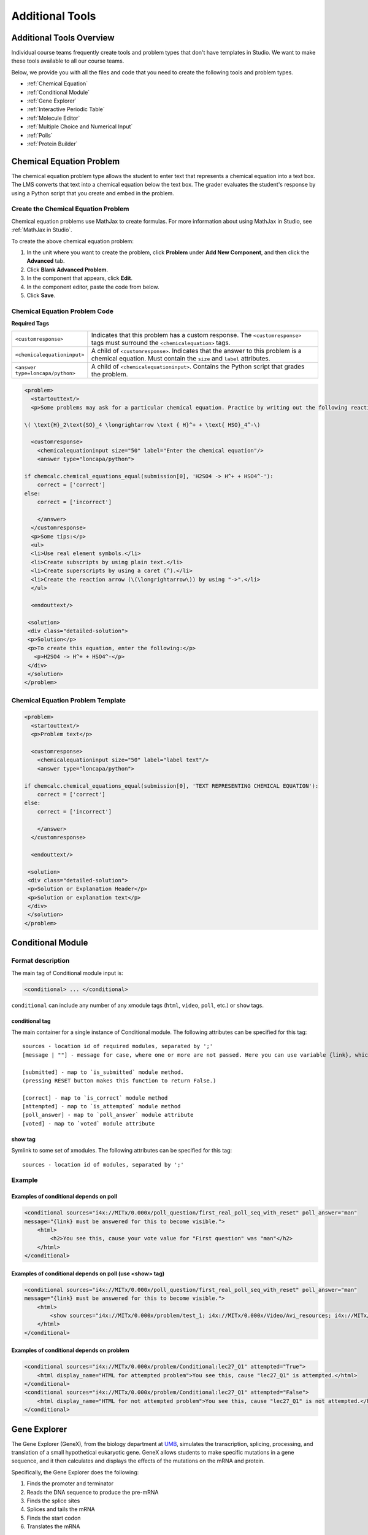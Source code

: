 .. _Additional Tools:


#############################
Additional Tools
#############################

*************************
Additional Tools Overview
*************************

Individual course teams frequently create tools and problem types that don't have templates in Studio. We want to make these tools available to all our course teams. 

Below, we provide you with all the files and code that you need to create the following tools and problem types.

* :ref:`Chemical Equation`
* :ref:`Conditional Module`
* :ref:`Gene Explorer`
* :ref:`Interactive Periodic Table`
* :ref:`Molecule Editor`
* :ref:`Multiple Choice and Numerical Input`
* :ref:`Polls`
* :ref:`Protein Builder`


.. _Chemical Equation:

**************************
Chemical Equation Problem
**************************

The chemical equation problem type allows the student to enter text that represents a chemical equation into a text box. The LMS converts that text into a chemical equation below the text box. The grader evaluates the student's response by using a Python script that you create and embed in the problem.

.. image:: /Images/ChemicalEquationExample.png
 :alt: Image of a chemical equation response problem

====================================
Create the Chemical Equation Problem
====================================

Chemical equation problems use MathJax to create formulas. For more information about using MathJax in Studio, see :ref:`MathJax in Studio`.

To create the above chemical equation problem:

#. In the unit where you want to create the problem, click **Problem** under **Add New Component**, and then click the **Advanced** tab.
#. Click **Blank Advanced Problem**.
#. In the component that appears, click **Edit**.
#. In the component editor, paste the code from below.
#. Click **Save**.

====================================
Chemical Equation Problem Code
====================================

**Required Tags**

.. list-table::
   :widths: 20 80

   * - ``<customresponse>``
     - Indicates that this problem has a custom response. The ``<customresponse>`` tags must surround the ``<chemicalequation>`` tags.
   * - ``<chemicalequationinput>``
     - A child of ``<customresponse>``. Indicates that the answer to this problem is a chemical equation. Must contain the ``size`` and ``label`` attributes.
   * - ``<answer type=loncapa/python>``
     - A child of ``<chemicalequationinput>``. Contains the Python script that grades the problem.

.. code-block:: xml

  <problem>
    <startouttext/>
    <p>Some problems may ask for a particular chemical equation. Practice by writing out the following reaction in the box below.</p>
    
  \( \text{H}_2\text{SO}_4 \longrightarrow \text { H}^+ + \text{ HSO}_4^-\)

    <customresponse>
      <chemicalequationinput size="50" label="Enter the chemical equation"/>
      <answer type="loncapa/python">

  if chemcalc.chemical_equations_equal(submission[0], 'H2SO4 -> H^+ + HSO4^-'):
      correct = ['correct']
  else:
      correct = ['incorrect']

      </answer>
    </customresponse>
    <p>Some tips:</p>
    <ul>
    <li>Use real element symbols.</li>
    <li>Create subscripts by using plain text.</li>
    <li>Create superscripts by using a caret (^).</li>
    <li>Create the reaction arrow (\(\longrightarrow\)) by using "->".</li>
    </ul>

    <endouttext/>
  
   <solution>
   <div class="detailed-solution">
   <p>Solution</p>
   <p>To create this equation, enter the following:</p>
     <p>H2SO4 -> H^+ + HSO4^-</p>
   </div>
   </solution>
  </problem>

====================================
Chemical Equation Problem Template
====================================

.. code-block:: xml

  <problem>
    <startouttext/>
    <p>Problem text</p>

    <customresponse>
      <chemicalequationinput size="50" label="label text"/>
      <answer type="loncapa/python">

  if chemcalc.chemical_equations_equal(submission[0], 'TEXT REPRESENTING CHEMICAL EQUATION'):
      correct = ['correct']
  else:
      correct = ['incorrect']

      </answer>
    </customresponse>

    <endouttext/>
  
   <solution>
   <div class="detailed-solution">
   <p>Solution or Explanation Header</p>
   <p>Solution or explanation text</p>
   </div>
   </solution>
  </problem>

.. _Conditional Module:

******************
Conditional Module
******************

==================
Format description
==================

The main tag of Conditional module input is:

.. code-block:: xml

    <conditional> ... </conditional>

``conditional`` can include any number of any xmodule tags (``html``, ``video``, ``poll``, etc.) or ``show`` tags.

conditional tag
---------------

The main container for a single instance of Conditional module. The following attributes can
be specified for this tag::

    sources - location id of required modules, separated by ';'
    [message | ""] - message for case, where one or more are not passed. Here you can use variable {link}, which generate link to required module.

    [submitted] - map to `is_submitted` module method.
    (pressing RESET button makes this function to return False.)

    [correct] - map to `is_correct` module method
    [attempted] - map to `is_attempted` module method
    [poll_answer] - map to `poll_answer` module attribute
    [voted] - map to `voted` module attribute

show tag
--------

Symlink to some set of xmodules. The following attributes can
be specified for this tag::

    sources - location id of modules, separated by ';'

=======
Example
=======

Examples of conditional depends on poll
-------------------------------------------

.. code-block:: xml

    <conditional sources="i4x://MITx/0.000x/poll_question/first_real_poll_seq_with_reset" poll_answer="man"
    message="{link} must be answered for this to become visible.">
        <html>
            <h2>You see this, cause your vote value for "First question" was "man"</h2>
        </html>
    </conditional>

Examples of conditional depends on poll (use <show> tag)
--------------------------------------------------------

.. code-block:: xml

    <conditional sources="i4x://MITx/0.000x/poll_question/first_real_poll_seq_with_reset" poll_answer="man"
    message="{link} must be answered for this to become visible.">
        <html>
            <show sources="i4x://MITx/0.000x/problem/test_1; i4x://MITx/0.000x/Video/Avi_resources; i4x://MITx/0.000x/problem/test_1"/>
        </html>
    </conditional>

Examples of conditional depends on problem
-------------------------------------------

.. code-block:: xml

    <conditional sources="i4x://MITx/0.000x/problem/Conditional:lec27_Q1" attempted="True">
        <html display_name="HTML for attempted problem">You see this, cause "lec27_Q1" is attempted.</html>
    </conditional>
    <conditional sources="i4x://MITx/0.000x/problem/Conditional:lec27_Q1" attempted="False">
        <html display_name="HTML for not attempted problem">You see this, cause "lec27_Q1" is not attempted.</html>
    </conditional>


.. _Gene Explorer:

**************************
Gene Explorer
**************************

The Gene Explorer (GeneX), from the biology department at `UMB <http://www.umb.edu/>`_, simulates the transcription, splicing, processing, and translation of a small hypothetical eukaryotic gene. GeneX allows students to make specific mutations in a gene sequence, and it then calculates and displays the effects of the mutations on the mRNA and protein. 

Specifically, the Gene Explorer does the following:

#. Finds the promoter and terminator
#. Reads the DNA sequence to produce the pre-mRNA
#. Finds the splice sites
#. Splices and tails the mRNA
#. Finds the start codon
#. Translates the mRNA

.. image:: /Images/GeneExplorer.png
  :alt: Image of the Gene Explorer

For more information about the Gene Explorer, see `The Gene Explorer <http://intro.bio.umb.edu/GX/>`_.

=====================
Gene Explorer Code
=====================

::

  <problem>
  <p>Make a single base pair substitution mutation in the gene below that results in a protein that is longer than the protein produced by the original gene. When you are satisfied with your change and its effect, click the <b>SUBMIT</b> button.</p>
  <p>Note that a "single base pair substitution mutation" is when a single base is changed to another base; for example, changing the A at position 80 to a T. Deletions and insertions are not allowed.</p>
  <script type="loncapa/python">
  def genex_grader(expect,ans):
      if ans=="CORRECT": return True
      import json
      ans=json.loads(ans)
      return ans["genex_answer"]=="CORRECT"
  </script>
  <customresponse cfn="genex_grader">
  <editageneinput width="818" height="1000" dna_sequence="TAAGGCTATAACCGAGATTGATGCCTTGTGCGATAAGGTGTGTCCCCCCCCAAAGTGTCGGATGTCGAGTGCGCGTGCAAAAAAAAACAAAGGCGAGGACCTTAAGAAGGTGTGAGGGGGCGCTCGAT" genex_dna_sequence="TAAGGCTATAACCGAGATTGATGCCTTGTGCGATAAGGTGTGTCCCCCCCCAAAGTGTCGGATGTCGAGTGCGCGTGCAAAAAAAAACAAAGGCGAGGACCTTAAGAAGGTGTGAGGGGGCGCTCGAT" genex_problem_number="2"/>
  </customresponse>
  </problem>

In this code:

* **width** and **height** specify the dimensions of the application, in pixels.
* **genex_dna_sequence** is the default DNA sequence that appears when the problem opens.
* **dna_sequence** contains the application's state and the student's answer. This value must be the same as **genex_dna_sequence**. 
* **genex_problem_number** specifies the number of the problem. This number is based on the five gene editor problems in the MITx 7.00x course--for example, if you want this problem to look like the second gene editor problem in the 7.00x course, you would set the **genex_problem_number** value to 2. The number must be 1, 2, 3, 4, or 5.


.. _Interactive Periodic Table:

**************************
Interactive Periodic Table
**************************

You can create an interactive periodic table of the elements to help your students learn about various elements' properties. In the table below, detailed information about each element appears as the student moves the mouse over the element.

.. image:: /Images/Periodic_Table.gif
  :alt: Image of the interactive periodic table

.. _Create the Periodic Table:

==========================
Create the Periodic Table
==========================

To create a periodic table, you need the following files:

* Periodic-Table.js
* Periodic-Table.css
* Periodic-Table-Colors.css
* PeriodicTableHTML.txt

To download all of these files in a .zip archive, click http://files.edx.org/PeriodicTableFiles.zip. 

To create the periodic table, you need an HTML component.

#. Upload all of the files listed above *except PeriodicTable.txt* to the **Files & Uploads** page in your course.
#. In the unit where you want to create the problem, click **HTML** under **Add New Component**, and then click **HTML**.
#. In the component that appears, click **Edit**.
#. In the component editor, switch to the **HTML** tab.
#. Open the PeriodicTable.txt file in any text editor.
#. Copy all of the text in the PeriodicTable.txt file, and paste it into the HTML component editor. (Note that the PeriodicTableHTML.txt file contains over 6000 lines of code. Paste all of this code into the component editor.)
#. Click **Save**.

.. _Molecule Editor:

************************
Molecule Editor
************************

Students can use the molecule editor to learn how to create molecules. The molecule editor allows students to draw molecules that follow the rules for covalent bond formation and formal charge, even if the molecules are chemically impossible, are unstable, or do not exist in living systems. The molecule editor warns students if they try to submit a structure that is chemically impossible.

The molecule editor incorporates two tools: the JSME molecule editor created by Peter Erl and Bruno Bienfait, and JSmol, a JavaScript-based molecular viewer from Jmol. (You don't need to download either of these tools--Studio uses them automatically.) For more information about the JSME molecule editor, see `JSME Molecule Editor <http://peter-ertl.com/jsme/index.html>`_. For more information about JSmol, see `JSmol <http://sourceforge.net/projects/jsmol/>`_.

.. image:: /Images/Molecule_Editor.gif
  :alt: Image of the molecule editor

.. _Create the Molecule Editor:

==========================
Create the Molecule Editor
==========================

To create a molecule editor, you need the following files:

* MoleculeAnswer.png
* MoleculeEditor_HTML.png
* dopamine.mol

To download all of these files in a .zip archive, go to http://files.edx.org/MoleculeEditorFiles.zip.

.. note:: The molecule that appears when the tool starts is a dopamine molecule. To use a different molecule, download the .mol file for that molecule from the `list of molecules <http://www.biotopics.co.uk/jsmol/molecules/>`_ on the `BioTopics <http://www.biotopics.co.uk/>`_ website. Then, upload the .mol file to the **Files & Uploads** page for your course in Studio, and change "dopamine.mol" in the example code to the name of your .mol file.

To create the molecule editor that appears in the image above, you need an HTML component followed by a Problem component.

#. Upload all of the files listed above to the **Files & Uploads** page in your course.
#. Create the HTML component.

  #. In the unit where you want to create the problem, click **HTML** under **Add New Component**, and then click **HTML**.
  #. In the component that appears, click **Edit**.
  #. In the component editor, paste the HTML component code from below.
  #. Make any changes that you want, and then click **Save**.

3. Create the Problem component.

  #. Under the HTML component, click **Problem** under **Add New Component**, and then click **Blank Advanced Problem**.
  #. In the component that appears, click **Edit**.
  #. In the component editor, paste the Problem component code from below.
  #. Click **Save**.

.. _EMC Problem Code:

=====================
Molecule Editor Code
=====================

To create the molecule editor, you need an HTML component and a Problem component.

HTML Component Code
-------------------

.. code-block:: xml

  <h2>Molecule Editor</h2>
  <p>The molecule editor makes creating and visualizing molecules easy. A chemistry professor may have you build and submit a molecule as part of an exercise.</p>
  <div>
  <script type="text/javascript">// <![CDATA[
  function toggle2(showHideDiv, switchTextDiv) {
              var ele = document.getElementById(showHideDiv);
              var text = document.getElementById(switchTextDiv);
              if(ele.style.display == "block") {
                  ele.style.display = "none";
                  text.innerHTML = "+ open";
                  }
              else {
                  ele.style.display = "block";
                  text.innerHTML = "- close";
              }
          }
  // ]]></script>
  </div>
  <div>
  <style type="text/css"></style>
  </div>
  <div id="headerDiv">
  <div id="titleText">Using the Molecule Editor<a id="myHeader" href="javascript:toggle2('myContent','myHeader');">+ open </a></div>
  </div>
  <div id="contentDiv">
  <div id="myContent" style="display: none;">
  <p>In this problem you will edit a molecule using the molecular drawing program shown below:</p>
  <img alt="" src="/static/MoleculeEditor_HTML.png" /></div>
  </div>
  <p>&nbsp;</p>
  <div id="headerDiv">
  <div id="titleText">Are the molecules I've drawn chemically possible?<a id="IntroductionHeader" href="javascript:toggle2('IntroductionContent','IntroductionHeader');">+ open </a></div>
  </div>
  <div id="contentDiv">
  <div id="IntroductionContent" style="display: none;">
  <p>The chemical editor you are using ensures that the structures you draw are correct in one very narrow sense, that they follow the rules for covalent bond formation and formal charge. However, there are many structures that follow these rules that are chemically impossible, unstable, do not exist in living systems, or are beyond the scope of this course. The editor will let you draw them because, in contrast to the rules of formal charge, these properties cannot be easily and reliably predicted from structures.</p>
  <p>If you submit a structure that includes atoms that are not possible or are beyond the scope of this course, the software will warn you specifically about these parts of your structure and you will be allowed to edit your structure and re-submit. Submitting an improper structure will not count as one of your tries. In general, you should try to use only the atoms most commonly cited in this course: C, H, N, O, P, and S. If you want to learn about formal charge, you can play around with other atoms and unusual configurations and look at the structures that result.</p>
  </div>
  </div>
  <div id="ap_listener_added">&nbsp;</div>




Problem Component Code
----------------------
.. code-block:: xml

  <problem>
  <p>The dopamine molecule, as shown, cannot make ionic bonds. Edit the dopamine molecule so it can make ionic bonds.</p>
  <p>When you are ready, click Check. If you need to start over, click Reset.</p>
    <script type="loncapa/python">
  def check1(expect, ans):
      import json
      mol_info = json.loads(ans)["info"]
      return any(res == "Can Make Ionic Bonds" for res in mol_info)
      </script>
    <customresponse cfn="check1">
      <editamoleculeinput file="/static/dopamine.mol">
          </editamoleculeinput>
    </customresponse>
    <solution>
      <img src="/static/MoleculeAnswer.png"/>
    </solution>
  </problem>

**Problem 2**

::

  <problem>
  <p>The dopamine molecule, as shown, cannot make strong hydrogen bonds. Edit the dopamine molecule so that it can make strong hydrogen bonds.</p>
  <script type="loncapa/python">
  def grader_1(expect, ans):
      import json
      mol_info = json.loads(ans)["info"]
      return any(res == "Cannot Make Strong Hydrogen Bonds" for res in mol_info)
  </script>
    <customresponse cfn="grader_1">
      <editamoleculeinput file="/static/dopamine.mol">
      </editamoleculeinput>
    </customresponse>
  </problem>

**Problem 3**

::

  <problem>
  <p>The dopamine molecule has an intermediate hydrophobicity. Edit the dopamine molecule so that it is more hydrophobic.</p>
  <script type="loncapa/python">
  def grader_2(expect, ans):
      import json
      mol_info = json.loads(ans)["info"]

      hydrophobicity_index_str=mol_info[0]
      hydrophobicity_index=float(hydrophobicity_index_str[23:])
      return hydrophobicity_index &gt; .490
  </script>
    <customresponse cfn="grader_2">
      <editamoleculeinput file="/static/dopamine.mol">
      </editamoleculeinput>
  </customresponse>
  </problem>

.. _Multiple Choice and Numerical Input:

*******************************************
Multiple Choice and Numerical Input Problem
*******************************************

You can create a problem that combines a multiple choice and numerical input problems. Students not only select a response from options that you provide, but also provide more specific information, if necessary.

.. image:: /Images/MultipleChoice_NumericalInput.gif
  :alt: Image of a multiple choice and numerical input problem

.. note:: Currently, students can only enter numerals in the text field. Students cannot enter words or mathematical expressions.

.. _Create an MCNA Problem:

====================================================
Create a Multiple Choice and Numerical Input Problem
====================================================

To create a multiple choice and numerical input problem:

#. In the unit where you want to create the problem, click **Problem** under **Add New Component**, and then click the **Advanced** tab.
#. Click **Blank Advanced Problem**.
#. In the component that appears, click **Edit**.
#. In the component editor, paste the code from below.
#. Replace the example problem and response options with your own text.
#. Click **Save**.

.. _MCNA Problem Code:

===================================================
Multiple Choice and Numerical Input Problem Code
===================================================

.. code-block:: xml

  <problem>
  The numerical value of pi, rounded to two decimal points, is 3.24.
  <choicetextresponse>
  <radiotextgroup>
  <choice correct="false">True.</choice>
  <choice correct="true">False. The correct value is <numtolerance_input answer="3.14"/>.</choice>
  </radiotextgroup>
  </choicetextresponse>
  </problem>

.. _Polls:

******
Polls
******

You can run polls in your course so that your students can share opinions on different questions.

.. image:: /Images/PollExample.png

.. note:: Creating a poll requires you to export your course, edit some of your course's XML files in a text editor, and then re-import your course. We recommend that you create a backup copy of your course before you create the poll. We also recommend that you only edit the files that will contain polls in the text editor if you're very familiar with editing XML. 

===========
Terminology
===========

Sections, subsections, units, and components have different names in the **Course Outline** view and in the list of files that you'll see after you export your course and open the .xml files for editing. The following table lists the names of these elements in the **Course Outline** view and in a list of files.

.. list-table::
   :widths: 15 15
   :header-rows: 0

   * - Course Outline View
     - File List
   * - Section
     - Chapter
   * - Subsection
     - Sequential
   * - Unit
     - Vertical
   * - Component
     - Discussion, HTML, problem, or video

For example, when you want to find a specific section in your course, you'll look in the **Chapter** folder when you open the list of files that your course contains. To find a unit, you'll look in the **Vertical** folder.

.. _Create a Poll:

=============
Create a Poll
=============

#. In the unit where you want to create the poll, create components that contain all the content that you want *except* for the poll. Make a note of the 32-digit unit ID that appears in the **Unit Identifier** field under **Unit Location**.

#. Export your course. For information about how to do this, see :ref:`Exporting and Importing a Course`. Save the .tar.gz file that contains your course in a memorable location so that you can find it easily.

#. Locate the .tar.gz file that contains your course, and then unpack the .tar.gz file so that you can see its contents in a list of folders and files.

   - To do this on a Windows computer, you'll need to download a third-party program. For more information, see `How to Unpack a tar File in Windows <http://www.haskell.org/haskellwiki/How_to_unpack_a_tar_file_in_Windows>`_, `How to Extract a Gz File <http://www.wikihow.com/Extract-a-Gz-File>`_, `The gzip Home Page <http://www.gzip.org/>`_, or the `Windows <http://www.ofzenandcomputing.com/how-to-open-tar-gz-files/#windows>`_ section of the `How to Open .tar.gz Files <http://www.ofzenandcomputing.com/how-to-open-tar-gz-files/>`_ page.

   - For information about how to do this on a Mac, see the `Mac OS X <http://www.ofzenandcomputing.com/how-to-open-tar-gz-files/#mac-os-x>`_ section of the `How to Open .tar.gz Files <http://www.ofzenandcomputing.com/how-to-open-tar-gz-files/>`_ page.

#. In the list of folders and files, open the **Vertical** folder. 

   .. note:: If your unit is not published, open the **Drafts** folder, and then open the **Vertical** folder in the **Drafts** folder.

#. In the **Vertical** folder, locate the .xml file that has the same name as the unit ID that you noted in step 1, and then open the file in a text editor such as Sublime 2. For example, if the unit ID is e461de7fe2b84ebeabe1a97683360d31, you'll open the e461de7fe2b84ebeabe1a97683360d31.xml file.

   The file contains a list of all the components in the unit, together with the URL names of the components. For example, the following file contains an HTML component followed by a Discussion component.

   .. code-block:: xml
     
       <vertical display_name="Test Unit">
        <html url_name="b59c54e2f6fc4cf69ba3a43c49097d0b"/>
        <discussion url_name="8320c3d511484f3b96bdedfd4a44ac8b"/>
       </vertical>

#. Add the following poll code in the location where you want the poll. Change the text of the prompt to the text that you want.

   .. code-block:: xml
      
    <poll_question display_name="Poll Question">
      <p>Text of the prompt</p>
      <answer id="yes">Yes</answer>
      <answer id="no">No</answer>
    </poll_question>

   In the example above, if you wanted your poll to appear between the HTML component and the Discussion component in the unit, your code would resemble the following.

   .. code-block:: xml

     <vertical display_name="Test Unit">
      <html url_name="b59c54e2f6fc4cf69ba3a43c49097d0b"/>
      <poll_question display_name="Poll Question">
        <p>Text of the prompt</p>
        <answer id="yes">Yes</answer>
        <answer id="no">No</answer>
      </poll_question>
      <discussion url_name="8320c3d511484f3b96bdedfd4a44ac8b"/>
     </vertical>

#. After you add the poll code, save and close the .xml file.

#. Re-package your course as a .tar.gz file.

   * For information about how to do this on a Mac, see `How to Create a Tar GZip File from the Command Line <http://osxdaily.com/2012/04/05/create-tar-gzip/>`_.

   * For information about how to do this on a Windows computer, see `How to Make a .tar.gz on Windows <http://stackoverflow.com/questions/12774707/how-to-make-a-tar-gz-on-windows>`_.

#. In Studio, re-import your course. You can now review the poll question and answers that you added in Studio.

.. note::

  * Although polls render correctly in Studio, you cannot edit them in Studio. You will need to follow the export/import process outlined above to make any edits to your polls.
  
  * A .csv file that contains student responses to the problem is not currently available for polls. However, you can obtain the aggregate data directly in the problem.  

==================
Format description
==================

The main tag of Poll module input is:

.. code-block:: xml

    <poll_question> ... </poll_question>

``poll_question`` can include any number of the following tags:
any xml and ``answer`` tag. All inner xml, except for ``answer`` tags, we call "question".

poll_question tag
-----------------

Xmodule for creating poll functionality - voting system. The following attributes can
be specified for this tag::

    name - Name of xmodule.
    [display_name| AUTOGENERATE] - Display name of xmodule. When this attribute is not defined - display name autogenerate with some hash.
    [reset | False] - Can reset/revote many time (value = True/False)


answer tag
----------

Define one of the possible answer for poll module. The following attributes can
be specified for this tag::

    id - unique identifier (using to identify the different answers)

Inner text - Display text for answer choice.

Example
=======

Examples of poll
----------------

.. code-block:: xml

    <poll_question name="second_question" display_name="Second question">
        <h3>Age</h3>
        <p>How old are you?</p>
        <answer id="less18">&lt; 18</answer>
        <answer id="10_25">from 10 to 25</answer>
        <answer id="more25">&gt; 25</answer>
    </poll_question>

Examples of poll with unable reset functionality
------------------------------------------------

.. code-block:: xml

    <poll_question name="first_question_with_reset" display_name="First question with reset"
        reset="True">
        <h3>Your gender</h3>
        <p>You are man or woman?</p>
        <answer id="man">Man</answer>
        <answer id="woman">Woman</answer>
    </poll_question>

.. _Protein Builder:

************************
Protex Protein Builder
************************

The Protex protein builder asks students to create specified protein shapes by stringing together amino acids. In the example below, the goal protein shape is a simple line. 


.. image:: /Images/ProteinBuilder.gif
  :alt: Image of the protein builder

.. _Create the Protein Builder:

==========================
Create the Protein Builder
==========================

To create the protein builder:

#. Under **Add New Component**, click **Problem**, and then click **Blank Advanced Problem**.
#. In the component that appears, click **Edit**.
#. In the component editor, paste the Problem component code from below.
#. Make any changes that you want, and then click **Save**.

.. _Protein Builder Code:

=====================
Protein Builder Code
=====================

.. code-block:: xml

  <problem>
      <p>The protein builder allows you string together the building blocks of proteins, amino acids, and see how that string will form into a structure. You are presented with a goal protein shape, and your task is to try to re-create it. In the example below, the shape that you are asked to form is a simple line.</p> 
     <p>Be sure to click "Fold" to fold your protein before you click "Check".</p>

  <script type="loncapa/python">

  def protex_grader(expect,ans):
    import json
    ans=json.loads(ans)
    if "ERROR" in ans["protex_answer"]:
      raise ValueError("Protex did not understand your answer. Try folding the protein.")
    return ans["protex_answer"]=="CORRECT"

  </script>
 
    <text>
      <customresponse cfn="protex_grader">
        <designprotein2dinput width="855" height="500" target_shape="W;W;W;W;W;W;W"/>
      </customresponse>
    </text>
    <solution>
      <p>
        Many protein sequences, such as the following example, fold to a straight line.You can play around with the protein builder if you're curious.
      </p>
      <ul>
        <li>
            Stick: RRRRRRR
        </li>
      </ul>
    </solution>
  </problem>

In this code:
 
* **width** and **height** specify the dimensions of the application, in pixels.
* **target_shape** lists the amino acids that, combined in the order specified, create the shape you've asked students to create. The list can only include the following letters, which correspond to the one-letter code for each amino acid. (This list appears in the upper-left corner of the protein builder.)

  .. list-table::
     :widths: 15 15 15 15
     :header-rows: 0

     * - A
       - R
       - N
       - D
     * - C
       - Q
       - E
       - G
     * - H
       - I
       - L
       - K
     * - M
       - F
       - P
       - S
     * - T
       - W
       - Y
       - V
